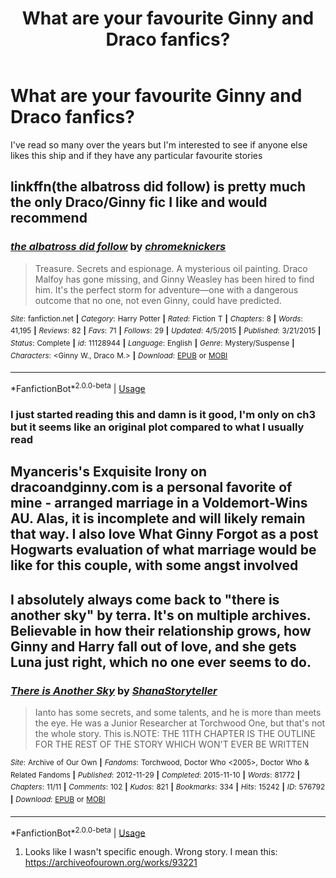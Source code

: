 #+TITLE: What are your favourite Ginny and Draco fanfics?

* What are your favourite Ginny and Draco fanfics?
:PROPERTIES:
:Author: Meagan99
:Score: 0
:DateUnix: 1546442322.0
:DateShort: 2019-Jan-02
:END:
I've read so many over the years but I'm interested to see if anyone else likes this ship and if they have any particular favourite stories


** linkffn(the albatross did follow) is pretty much the only Draco/Ginny fic I like and would recommend
:PROPERTIES:
:Author: natus92
:Score: 2
:DateUnix: 1546444153.0
:DateShort: 2019-Jan-02
:END:

*** [[https://www.fanfiction.net/s/11128944/1/][*/the albatross did follow/*]] by [[https://www.fanfiction.net/u/383607/chromeknickers][/chromeknickers/]]

#+begin_quote
  Treasure. Secrets and espionage. A mysterious oil painting. Draco Malfoy has gone missing, and Ginny Weasley has been hired to find him. It's the perfect storm for adventure---one with a dangerous outcome that no one, not even Ginny, could have predicted.
#+end_quote

^{/Site/:} ^{fanfiction.net} ^{*|*} ^{/Category/:} ^{Harry} ^{Potter} ^{*|*} ^{/Rated/:} ^{Fiction} ^{T} ^{*|*} ^{/Chapters/:} ^{8} ^{*|*} ^{/Words/:} ^{41,195} ^{*|*} ^{/Reviews/:} ^{82} ^{*|*} ^{/Favs/:} ^{71} ^{*|*} ^{/Follows/:} ^{29} ^{*|*} ^{/Updated/:} ^{4/5/2015} ^{*|*} ^{/Published/:} ^{3/21/2015} ^{*|*} ^{/Status/:} ^{Complete} ^{*|*} ^{/id/:} ^{11128944} ^{*|*} ^{/Language/:} ^{English} ^{*|*} ^{/Genre/:} ^{Mystery/Suspense} ^{*|*} ^{/Characters/:} ^{<Ginny} ^{W.,} ^{Draco} ^{M.>} ^{*|*} ^{/Download/:} ^{[[http://www.ff2ebook.com/old/ffn-bot/index.php?id=11128944&source=ff&filetype=epub][EPUB]]} ^{or} ^{[[http://www.ff2ebook.com/old/ffn-bot/index.php?id=11128944&source=ff&filetype=mobi][MOBI]]}

--------------

*FanfictionBot*^{2.0.0-beta} | [[https://github.com/tusing/reddit-ffn-bot/wiki/Usage][Usage]]
:PROPERTIES:
:Author: FanfictionBot
:Score: 1
:DateUnix: 1546444213.0
:DateShort: 2019-Jan-02
:END:


*** I just started reading this and damn is it good, I'm only on ch3 but it seems like an original plot compared to what I usually read
:PROPERTIES:
:Author: tectonictigress
:Score: 1
:DateUnix: 1546461651.0
:DateShort: 2019-Jan-03
:END:


** Myanceris's Exquisite Irony on dracoandginny.com is a personal favorite of mine - arranged marriage in a Voldemort-Wins AU. Alas, it is incomplete and will likely remain that way. I also love What Ginny Forgot as a post Hogwarts evaluation of what marriage would be like for this couple, with some angst involved
:PROPERTIES:
:Author: Asiavian
:Score: 1
:DateUnix: 1546752422.0
:DateShort: 2019-Jan-06
:END:


** I absolutely always come back to "there is another sky" by terra. It's on multiple archives. Believable in how their relationship grows, how Ginny and Harry fall out of love, and she gets Luna just right, which no one ever seems to do.
:PROPERTIES:
:Author: foxenfree
:Score: 1
:DateUnix: 1555557273.0
:DateShort: 2019-Apr-18
:END:

*** [[https://archiveofourown.org/works/576792][*/There is Another Sky/*]] by [[https://www.archiveofourown.org/users/ShanaStoryteller/pseuds/ShanaStoryteller][/ShanaStoryteller/]]

#+begin_quote
  Ianto has some secrets, and some talents, and he is more than meets the eye. He was a Junior Researcher at Torchwood One, but that's not the whole story. This is.NOTE: THE 11TH CHAPTER IS THE OUTLINE FOR THE REST OF THE STORY WHICH WON'T EVER BE WRITTEN
#+end_quote

^{/Site/:} ^{Archive} ^{of} ^{Our} ^{Own} ^{*|*} ^{/Fandoms/:} ^{Torchwood,} ^{Doctor} ^{Who} ^{<2005>,} ^{Doctor} ^{Who} ^{&} ^{Related} ^{Fandoms} ^{*|*} ^{/Published/:} ^{2012-11-29} ^{*|*} ^{/Completed/:} ^{2015-11-10} ^{*|*} ^{/Words/:} ^{81772} ^{*|*} ^{/Chapters/:} ^{11/11} ^{*|*} ^{/Comments/:} ^{102} ^{*|*} ^{/Kudos/:} ^{821} ^{*|*} ^{/Bookmarks/:} ^{334} ^{*|*} ^{/Hits/:} ^{15242} ^{*|*} ^{/ID/:} ^{576792} ^{*|*} ^{/Download/:} ^{[[https://archiveofourown.org/downloads/576792/There%20is%20Another%20Sky.epub?updated_at=1546841058][EPUB]]} ^{or} ^{[[https://archiveofourown.org/downloads/576792/There%20is%20Another%20Sky.mobi?updated_at=1546841058][MOBI]]}

--------------

*FanfictionBot*^{2.0.0-beta} | [[https://github.com/tusing/reddit-ffn-bot/wiki/Usage][Usage]]
:PROPERTIES:
:Author: FanfictionBot
:Score: 1
:DateUnix: 1555557291.0
:DateShort: 2019-Apr-18
:END:

**** Looks like I wasn't specific enough. Wrong story. I mean this: [[https://archiveofourown.org/works/93221]]
:PROPERTIES:
:Author: foxenfree
:Score: 1
:DateUnix: 1555557690.0
:DateShort: 2019-Apr-18
:END:
